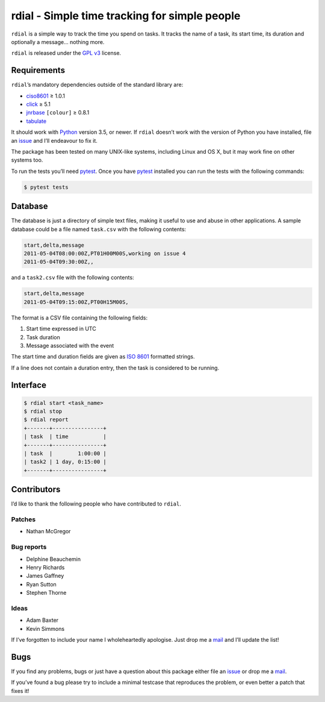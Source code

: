rdial - Simple time tracking for simple people
==============================================

|travis| |coveralls| |pypi| |readthedocs|

``rdial`` is a simple way to track the time you spend on tasks.  It tracks the
name of a task, its start time, its duration and optionally a message… nothing
more.

``rdial`` is released under the `GPL v3`_ license.

Requirements
------------

``rdial``’s mandatory dependencies outside of the standard library are:

* ciso8601_ ≥ 1.0.1
* click_ ≥ 5.1
* jnrbase_ ``[colour]`` ≥ 0.8.1
* tabulate_

It should work with Python_ version 3.5, or newer.  If ``rdial`` doesn’t work
with the version of Python you have installed, file an issue_ and I’ll
endeavour to fix it.

The package has been tested on many UNIX-like systems, including Linux and OS
X, but it may work fine on other systems too.

To run the tests you’ll need pytest_.  Once you have pytest_ installed you can
run the tests with the following commands:

.. code:: console

    $ pytest tests

Database
--------

The database is just a directory of simple text files, making it useful to use
and abuse in other applications.  A sample database could be a file named
``task.csv`` with the following contents:

.. code:: text

    start,delta,message
    2011-05-04T08:00:00Z,PT01H00M00S,working on issue 4
    2011-05-04T09:30:00Z,,

and a ``task2.csv`` file with the following contents:

.. code:: text

    start,delta,message
    2011-05-04T09:15:00Z,PT00H15M00S,

The format is a CSV file containing the following fields:

1. Start time expressed in UTC
2. Task duration
3. Message associated with the event

The start time and duration fields are given as `ISO 8601`_ formatted strings.

If a line does not contain a duration entry, then the task is considered to be
running.

Interface
---------

.. code:: console

    $ rdial start <task_name>
    $ rdial stop
    $ rdial report
    +-------+----------------+
    | task  | time           |
    +-------+----------------+
    | task  |        1:00:00 |
    | task2 | 1 day, 0:15:00 |
    +-------+----------------+

Contributors
------------

I’d like to thank the following people who have contributed to ``rdial``.

Patches
'''''''

* Nathan McGregor

Bug reports
'''''''''''

* Delphine Beauchemin
* Henry Richards
* James Gaffney
* Ryan Sutton
* Stephen Thorne

Ideas
'''''

* Adam Baxter
* Kevin Simmons

If I’ve forgotten to include your name I wholeheartedly apologise.  Just drop me
a mail_ and I’ll update the list!

Bugs
----

If you find any problems, bugs or just have a question about this package either
file an issue_ or drop me a mail_.

If you’ve found a bug please try to include a minimal testcase that reproduces
the problem, or even better a patch that fixes it!

.. _GPL v3: http://www.gnu.org/licenses/
.. _ciso8601: https://pypi.python.org/pypi/ciso8601/
.. _click: https://pypi.python.org/pypi/click/
.. _jnrbase: https://pypi.python.org/pypi/jnrbase/
.. _tabulate: https://pypi.python.org/pypi/tabulate/
.. _Python: http://www.python.org/
.. _issue: https://github.com/JNRowe/rdial/issues
.. _pytest: https://pypi.python.org/packages/pytest/
.. _ISO 8601:  https://en.wikipedia.org/wiki/Iso8601
.. _mail: jnrowe@gmail.com

.. |travis| image:: https://img.shields.io/travis/JNRowe/rdial.png
   :target: https://travis-ci.org/JNRowe/rdial
   :alt: Test state on master

.. |coveralls| image:: https://img.shields.io/coveralls/github/JNRowe/rdial/master.png
   :target: https://coveralls.io/repos/JNRowe/rdial
   :alt: Coverage state on master

.. |pypi| image:: https://img.shields.io/pypi/v/rdial.png
   :target: https://pypi.python.org/pypi/rdial/
   :alt: Current PyPI release

.. |readthedocs| image:: https://img.shields.io/readthedocs/rdial/stable.png
   :target: https://rdial.readthedocs.io/
   :alt: Documentation
